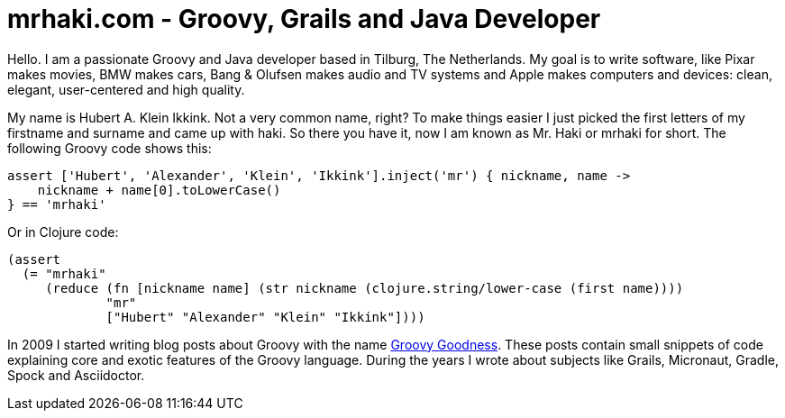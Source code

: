 = mrhaki.com - Groovy, Grails and Java Developer
:jbake-type: page

Hello. I am a passionate Groovy and Java developer based in Tilburg, The Netherlands.
My goal is to write software, like Pixar makes movies, BMW makes cars, Bang & Olufsen makes audio and TV systems and Apple makes computers and devices: clean, elegant, user-centered and high quality.

My name is Hubert A. Klein Ikkink. Not a very common name, right?
To make things easier I just picked the first letters of my firstname and surname and came up with haki.
So there you have it, now I am known as Mr. Haki or mrhaki for short.
The following Groovy code shows this:

++++
<pre class="brush:groovy;light:true;">
assert ['Hubert', 'Alexander', 'Klein', 'Ikkink'].inject('mr') { nickname, name ->
    nickname + name[0].toLowerCase()
} == 'mrhaki'
</pre>
++++

Or in Clojure code:

++++
<pre class="brush:clojure;light:true;">
(assert
  (= "mrhaki"
     (reduce (fn [nickname name] (str nickname (clojure.string/lower-case (first name))))
             "mr"
             ["Hubert" "Alexander" "Klein" "Ikkink"])))
</pre>
++++

In 2009 I started writing blog posts about Groovy with the name http://mrhaki.blogspot.com/search/label/Groovy%3AGoodness[Groovy Goodness].
These posts contain small snippets of code explaining core and exotic features of the Groovy language.
During the years I wrote about subjects like Grails, Micronaut, Gradle, Spock and Asciidoctor.
